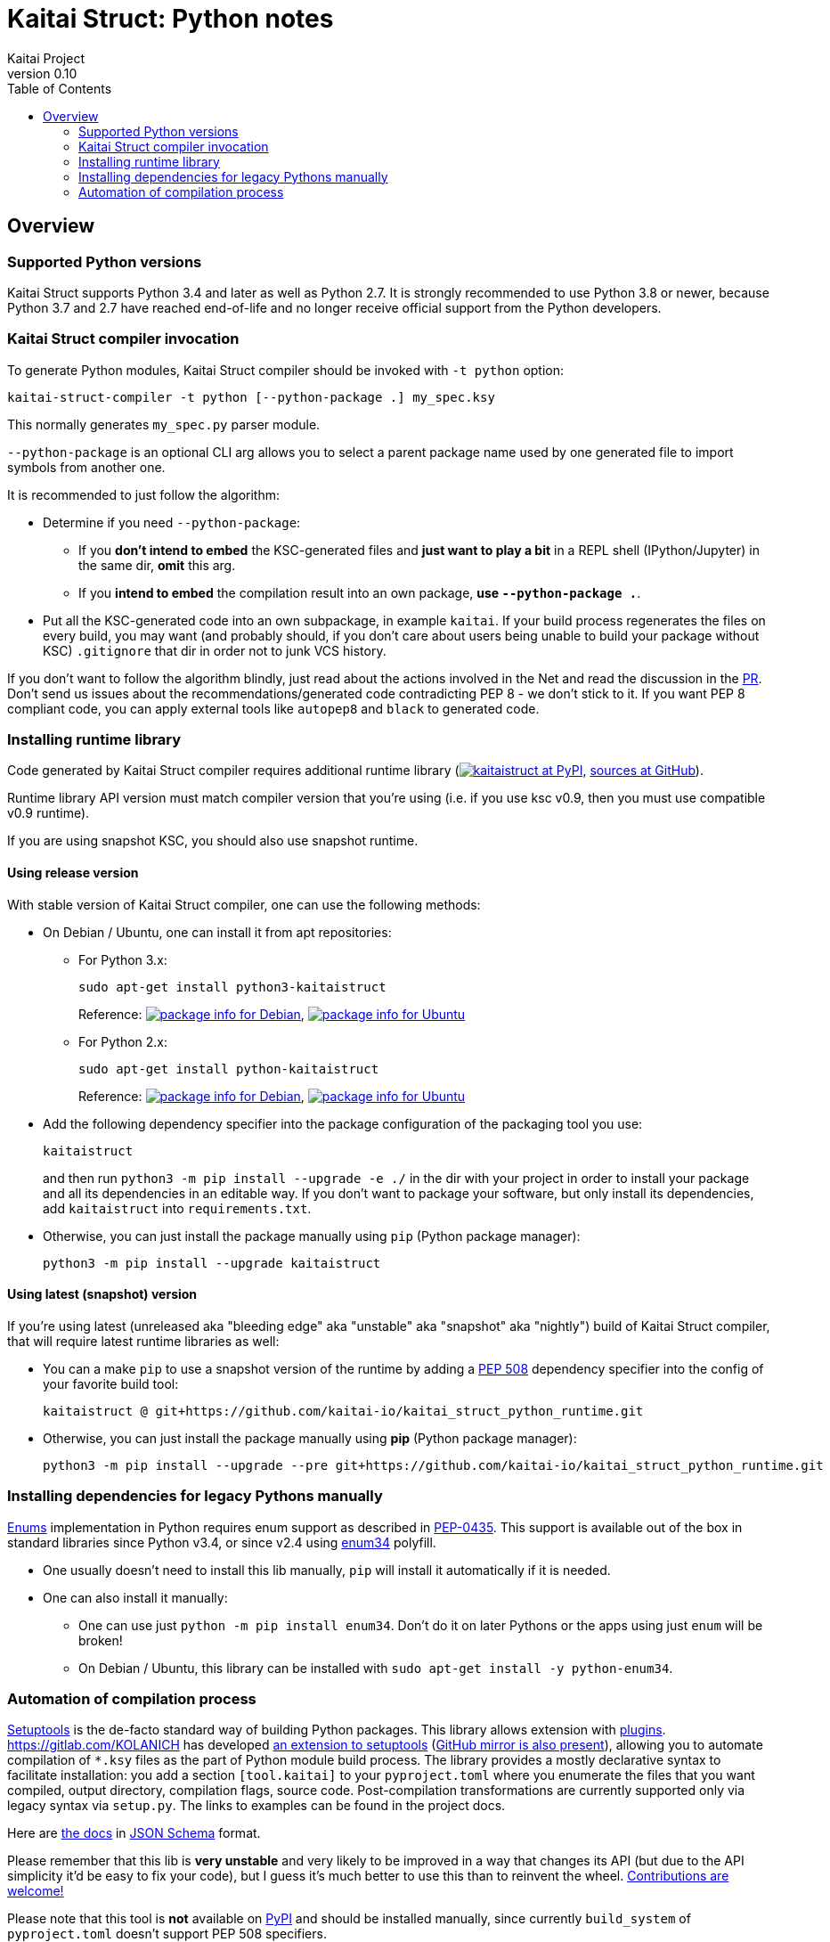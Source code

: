 = Kaitai Struct: Python notes
Kaitai Project
v0.10
:toc: left

[[overview]]
== Overview

[[supported-python-versions]]
=== Supported Python versions

Kaitai Struct supports Python 3.4 and later as well as Python 2.7.
It is strongly recommended to use Python 3.8 or newer,
because Python 3.7 and 2.7 have reached end-of-life
and no longer receive official support from the Python developers.

[[ksc]]
=== Kaitai Struct compiler invocation

To generate Python modules, Kaitai Struct compiler should be invoked with
`-t python` option:

[source,shell]
kaitai-struct-compiler -t python [--python-package .] my_spec.ksy

This normally generates `my_spec.py` parser module.

`--python-package` is an optional CLI arg allows you to select a parent package
name used by one generated file to import symbols from another one.

It is recommended to just follow the algorithm:

* Determine if you need `--python-package`:

** If you **don't intend to embed** the KSC-generated files and **just want to
play a bit** in a REPL shell (IPython/Jupyter) in the same dir, **omit** this arg.

** If you **intend to embed** the compilation result into an own package,
**use `--python-package .`**.

* Put all the KSC-generated code into an own subpackage, in example `kaitai`.
If your build process regenerates the files on every build, you may want
(and probably should, if you don't care about users being unable to build your
package without KSC) `.gitignore` that dir in order not to junk VCS history.

If you don't want to follow the algorithm blindly, just read about the actions
involved in the Net and read the discussion in the
https://github.com/kaitai-io/kaitai_struct_doc/pull/32#pullrequestreview-459665339[PR].
Don't send us issues about the recommendations/generated code contradicting PEP 8 -
we don't stick to it. If you want PEP 8 compliant code, you can apply external tools like
`autopep8` and `black` to generated code.

[[install-runtime]]
=== Installing runtime library

Code generated by Kaitai Struct compiler requires additional runtime
library (https://pypi.org/project/kaitaistruct/[image:https://img.shields.io/pypi/v/kaitaistruct.svg[kaitaistruct at PyPI]],
https://github.com/kaitai-io/kaitai_struct_python_runtime[sources at
GitHub]).

Runtime library API version must match compiler version that you're using
(i.e. if you use ksc v0.9, then you must use compatible v0.9 runtime).

If you are using snapshot KSC, you should also use snapshot runtime.

[[install-runtime-release]]
==== Using release version

With stable version of Kaitai Struct compiler, one can use the following
methods:

* On Debian / Ubuntu, one can install it from apt repositories:

** For Python 3.x:
+
[source,shell]
sudo apt-get install python3-kaitaistruct
+
Reference: https://packages.debian.org/unstable/python3-kaitaistruct[image:https://repology.org/badge/version-for-repo/debian_unstable/kaitai-struct.svg[package info for Debian]], https://packages.ubuntu.com/jammy/python3-kaitaistruct[image:https://repology.org/badge/version-for-repo/ubuntu_22_04/kaitai-struct.svg[package info for Ubuntu]]

** For Python 2.x:
+
[source,shell]
sudo apt-get install python-kaitaistruct
+
Reference: https://packages.debian.org/buster/python-kaitaistruct[image:https://repology.org/badge/version-for-repo/debian_10/kaitai-struct.svg[package info for Debian]], https://packages.ubuntu.com/bionic/python-kaitaistruct[image:https://repology.org/badge/version-for-repo/ubuntu_18_04/kaitai-struct.svg[package info for Ubuntu]]

* Add the following dependency specifier into the package configuration
of the packaging tool you use:
+
----
kaitaistruct
----
+
and then run `python3 -m pip install --upgrade -e ./` in the dir with your project
in order to install your package and all its dependencies in
an editable way. If you don't want to package your software,
but only install its dependencies, add `kaitaistruct` into `requirements.txt`.

* Otherwise, you can just install the package manually using `pip`
  (Python package manager):
+
[source,shell]
python3 -m pip install --upgrade kaitaistruct

[[install-runtime-snapshot]]
==== Using latest (snapshot) version

If you're using latest (unreleased aka "bleeding edge" aka "unstable"
aka "snapshot" aka "nightly") build of Kaitai Struct compiler, that will
require latest runtime libraries as well:

* You can a make `pip` to use a snapshot version of the runtime by
  adding a https://www.python.org/dev/peps/pep-0508/[PEP 508]
  dependency specifier into the config of your favorite build tool:
+
----
kaitaistruct @ git+https://github.com/kaitai-io/kaitai_struct_python_runtime.git
----


* Otherwise, you can just install the package manually using *pip*
  (Python package manager):
+
[source,shell]
python3 -m pip install --upgrade --pre git+https://github.com/kaitai-io/kaitai_struct_python_runtime.git


[[install-dependencies]]
=== Installing dependencies for legacy Pythons manually

<<user_guide#enums,Enums>> implementation in Python requires
enum support as described in
https://www.python.org/dev/peps/pep-0435/[PEP-0435]. This support is
available out of the box in standard libraries since Python v3.4, or
since v2.4 using https://pypi.org/project/enum34/[enum34] polyfill.

* One usually doesn't need to install this lib manually, `pip` will install it
   automatically if it is needed.
* One can also install it manually:
** One can use just `python -m pip install enum34`. Don't do it on
     later Pythons or the apps using just `enum` will be broken!
** On Debian / Ubuntu, this library can be installed with
    `sudo apt-get install -y python-enum34`.

[[build-automation]]
=== Automation of compilation process

https://setuptools.readthedocs.io/en/latest/[Setuptools] is the de-facto
standard way of building Python packages. This library allows extension
with https://setuptools.readthedocs.io/en/latest/setuptools.html#extending-and-reusing-setuptools[plugins].
https://gitlab.com/KOLANICH has developed
https://gitlab.com/kaitaiStructCompile.py/kaitaiStructCompile.setuptools[an extension to setuptools]
(https://github.com/kaitaiStructCompile/kaitaiStructCompile.setuptools[GitHub mirror is also present]),
allowing you to automate compilation of `*.ksy` files as the
part of Python module build process. The library provides a mostly
declarative syntax to facilitate installation: you add a section
`[tool.kaitai]` to your `pyproject.toml` where you enumerate the files that you want
compiled, output directory, compilation flags, source code.
Post-compilation transformations are currently supported only via legacy syntax via `setup.py`. The links to examples can be found in the project docs.

Here are
https://gitlab.com/kaitaiStructCompile.py/kaitaiStructCompile.schemas/blob/master/kaitaiStructCompile/schemas/schemas/config.schema.json[the docs] in https://json-schema.org/specification.html[JSON Schema] format.

Please remember that this lib is **very unstable** and very likely to be
improved in a way that changes its API (but due to the API simplicity it'd be
easy to fix your code), but I guess it's much better to use this than to
reinvent the wheel.
https://gitlab.com/kaitaiStructCompile.py/kaitaiStructCompile.py/issues[Contributions are welcome!]

Please note that this tool is **not** available on https://pypi.python.org[PyPI]
and should be installed manually, since currently `build_system` of
`pyproject.toml` doesn't support PEP 508 specifiers.
